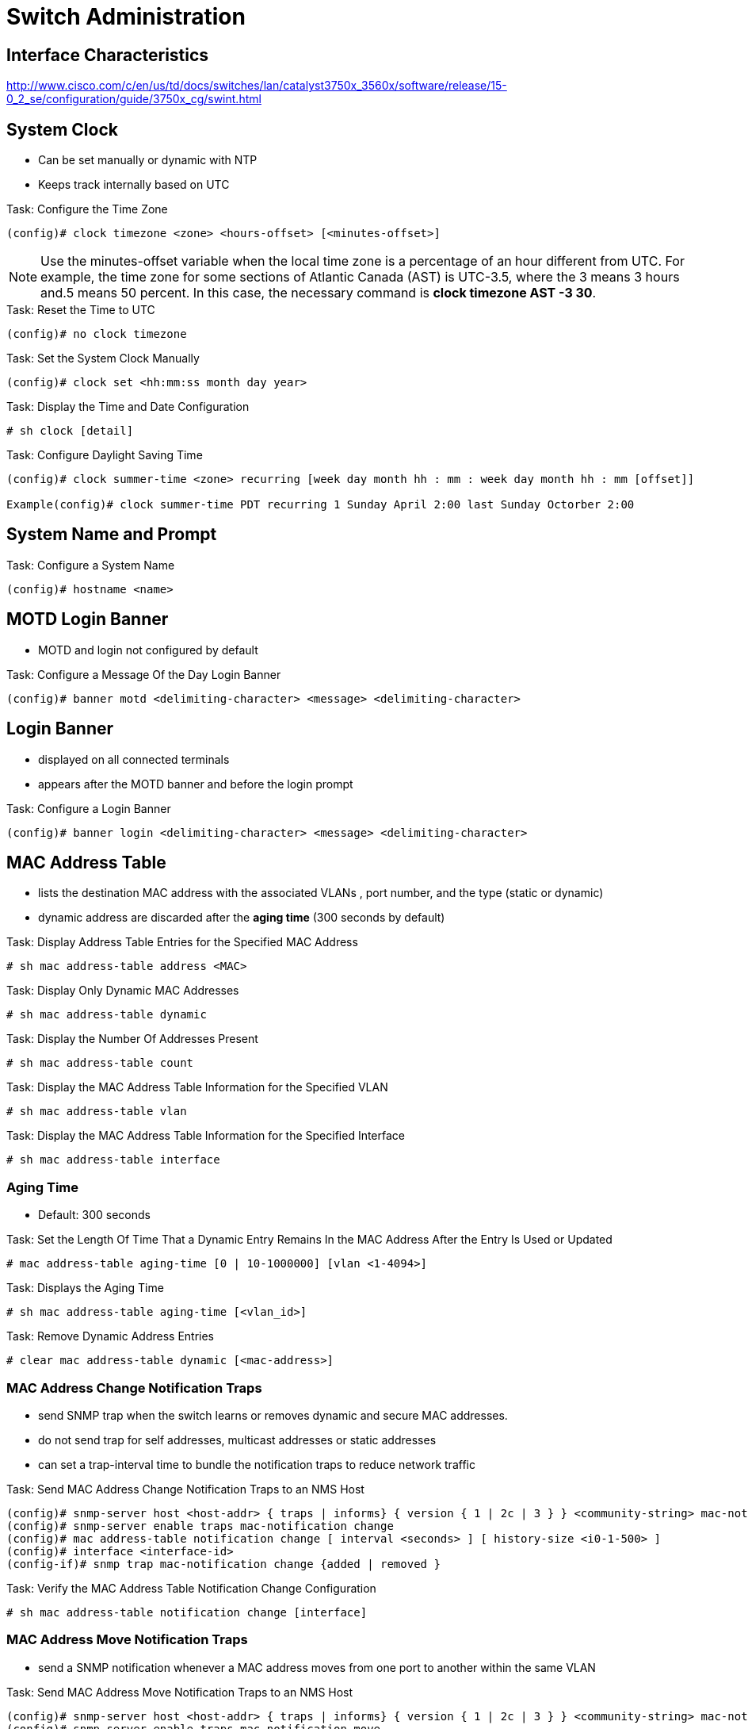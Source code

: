 = Switch Administration

==  Interface Characteristics

http://www.cisco.com/c/en/us/td/docs/switches/lan/catalyst3750x_3560x/software/release/15-0_2_se/configuration/guide/3750x_cg/swint.html

== System Clock

- Can be set manually or dynamic with NTP
- Keeps track internally based on UTC

.Task: Configure the Time Zone
----
(config)# clock timezone <zone> <hours-offset> [<minutes-offset>]
----

NOTE: Use the minutes-offset variable  when the local time zone is a percentage of an hour different from UTC.
For example, the time zone for some sections of Atlantic Canada (AST) is UTC-3.5, where the 3 means 3 hours and.5 means 50 percent.
In this case, the necessary command is *clock timezone AST -3 30*.

.Task: Reset the Time to UTC
----
(config)# no clock timezone
----

.Task: Set the System Clock Manually
----
(config)# clock set <hh:mm:ss month day year>
----

.Task: Display the Time and Date Configuration
----
# sh clock [detail]
----

.Task: Configure Daylight Saving Time
----
(config)# clock summer-time <zone> recurring [week day month hh : mm : week day month hh : mm [offset]]

Example(config)# clock summer-time PDT recurring 1 Sunday April 2:00 last Sunday Octorber 2:00
----


== System Name and Prompt

.Task: Configure a System Name
----
(config)# hostname <name>
----

== MOTD Login Banner

- MOTD and login not configured by default

.Task: Configure a Message Of the Day Login Banner
----
(config)# banner motd <delimiting-character> <message> <delimiting-character>
----

== Login Banner

- displayed on all connected terminals
- appears after the MOTD banner and before the login prompt

.Task: Configure a Login Banner
----
(config)# banner login <delimiting-character> <message> <delimiting-character>
----

== MAC Address Table

- lists the destination MAC address with the associated VLANs , port number, and the type (static or dynamic)
- dynamic address are discarded after the *aging time* (300 seconds by default)

.Task: Display Address Table Entries for the Specified MAC Address
----
# sh mac address-table address <MAC>
----

.Task: Display Only Dynamic MAC Addresses
----
# sh mac address-table dynamic
----

.Task: Display the Number Of Addresses Present
----
# sh mac address-table count
----

.Task: Display the MAC Address Table Information for the Specified VLAN
----
# sh mac address-table vlan
----

.Task: Display the MAC Address Table Information for the Specified Interface
----
# sh mac address-table interface
----

=== Aging Time

- Default: 300 seconds

.Task: Set the Length Of Time That a Dynamic Entry Remains In the MAC Address After the Entry Is Used or Updated
----
# mac address-table aging-time [0 | 10-1000000] [vlan <1-4094>]
----

.Task: Displays the Aging Time
----
# sh mac address-table aging-time [<vlan_id>]
----

.Task: Remove Dynamic Address Entries
----
# clear mac address-table dynamic [<mac-address>]
----

=== MAC Address Change Notification Traps

- send SNMP trap when the switch learns or removes dynamic and secure MAC addresses.
- do not send trap for self addresses, multicast addresses or static addresses
- can set a trap-interval time to bundle the notification traps to reduce network traffic

.Task: Send MAC Address Change Notification Traps to an NMS Host
----
(config)# snmp-server host <host-addr> { traps | informs} { version { 1 | 2c | 3 } } <community-string> mac-notification
(config)# snmp-server enable traps mac-notification change
(config)# mac address-table notification change [ interval <seconds> ] [ history-size <i0-1-500> ]
(config)# interface <interface-id>
(config-if)# snmp trap mac-notification change {added | removed }
----

.Task: Verify the MAC Address Table Notification Change Configuration
----
# sh mac address-table notification change [interface]
----

=== MAC Address Move Notification Traps

- send a SNMP notification whenever a MAC address moves from one port to another within the same VLAN

.Task: Send MAC Address Move Notification Traps to an NMS Host
----
(config)# snmp-server host <host-addr> { traps | informs} { version { 1 | 2c | 3 } } <community-string> mac-notification
(config)# snmp-server enable traps mac-notification move
(config)# mac address-table notification mac-move
----

.Task: Verify the MAC Address Table Notification Move Configuration
----
# sh mac address-table notification mac-move
----

=== MAC Treshold Notification Traps

- Send an SNMP notification when a MAC Address table treshold limit is reached or exceeded.

.Task: Configure MAC Treshold Notifcation Traps
----
(config)# snmp-server host <host-addr> { traps | informs} { version { 1 | 2c | 3 } } <community-string> mac-notification
(config)# snmp-server enable traps mac-notification treshold
(config)# mac address-table notification treshold ! to enable the feature
(config)# mac address-table notification treshold [limit <percentage] | [ interval <seconds> ]
----


.Task: Verify the MAC Address Table Notification Treshold Configuration
----
# sh mac address-table notification treshold
----

=== Static Address

- manually entered in the address table and must be manually removed
- can be unicast or mcast
- doesn't age  and is retained when the switch restarts
- must be associated with a VLAN and a interface
** A packet with a static address that arrives on a VLAN where
it has not been statically entered is flooded to all ports and not learned
** if the VLAN is in a private-primary or private-secondary, configure the same static address in all associated VLANs.

.Task: Add a Static Address to the MAC Address Table
----
(config)# mac address-table static <MAC> vlan <vlan-id> interface <interface-id>
----

.Task: Display Only Static MAC Addresses
----
# sh mac address-table static
----

=== Unicast MAC Address Filtering

- Drops packets with specific source or destination MAC addressess
- disabled by default
- mcast, bcast and router MAC addresses are not supported


.Task: Enable Unicast MAC Address Filtering
----
(config)# mac address-table static <MAC> vlan <vlan-id> drop
----


=== MAC Address Learning

- enabled by default on a VLANs
- can be disabled with the following restrictions:


[CAUTION]
====
- If the VLAN has a configured SVI,  the switch then floods all IP packets in the Layer 2 domain.
- If you disable MAC address learning on a VLAN with more than two ports, every packet entering the switch is flooded in that VLAN domain.
- You cannot disable MAC address learning on a VLAN that is used internally by the switch. If the VLAN ID that you enter is an internal VLAN, the switch generates an error message and rejects the command. To view internal VLANs in use, enter the show vlan internal usage privileged EXEC command.
- If you disable MAC address learning on a VLAN configured as a private-VLAN primary VLAN, MAC addresses are still learned on the secondary VLAN that belongs to the private VLAN and are then replicated on the primary VLAN. If you disable MAC address learning on the secondary VLAN, but not the primary VLAN of a private VLAN, MAC address learning occurs on the primary VLAN and is replicated on the secondary VLAN.
- You cannot disable MAC address learning on an RSPAN VLAN. The configuration is not allowed.
- If you disable MAC address learning on a VLAN that includes a secure port, MAC address learning is not disabled on that port.
  If you disable port security, the configured MAC address learning state is enabled.
====

.Task: Disable MAC Address Learning on an interface
----
(config)# no mac-address-table learning interface <interface-type slot/port>
----

.Task: Disable MAC Address Learning on an range of VLANs
----
(config)# no mac-address-table learning {vlan <vlan-id> [,<vlan-id> | -<vlan-id>]
----

.Task: Display the MAC Address Learning
----
sh mac address-table learning [vlan <vlan-id>]
----

.Task: Reenable MAC Address Learning
----
(config)# default mac address-table learning vlan <vlan-id>
----


== Error disable

- port disabled due to error condition
  * no traffic sent or received
  * port LED orange or amber

- eliminates the possibility that this port can cause other ports on the module or the entire module to fail.
  Such a failure can occur when a bad port monopolizes buffers or port error messages monopolize interprocess communications on the card,
  which can ultimately cause serious network issues.

.Task: Show which local ports are involved in the errdisabled state.
----
# show interfaces status err-disabled

Port    Name  Status          Vlan  Duplex  Speed Type
Gi4/1         err-disabled    100   full    1000 1000BaseSX
----

=== Err-Disable detection

- error-disable detection enabled by default

.Task: Disable error disable detection
----
(config-if)# no err-disable detect cause
----

.Task: Shows the reason for the errdisable status.
----
# show errdisable detect
----

Reasons for the interface to go into errdisable

- Duplex mismatch
- Port channel misconfiguration
- BPDU guard violation
- UDLD condition
- Late-collision detection
- Link-flap detection
- PAgP flap
- Security violation
- L2TP guard
- DHCP snooping rate-limit
- Incorrect GBIC / Small Form-Factor Pluggable module or cable
- ARP inspection
- Inline power

=== Link-flap detection

- if the interface goes up and down more than five times in 10 seconds.
- common cause: Layer 1 issue such as a bad cable, duplex mismatch, or bad GBIC card.
- console messages or syslog server that state the reason for the port shutdown.

    %PM-4-ERR_DISABLE: link-flap error detected on Gi4/1, putting Gi4/1 in err-disable state

.Task: View the flap values:
----
#show errdisable flap-values

  ErrDisable Reason    Flaps    Time (sec)
  -----------------    ------   ----------
  pagp-flap              3       30
  dtp-flap               3       30
  link-flap              5       10
----

=== Loopback error

- occurs when the keepalive packet is looped back to the port that sent the keepalive.

 %PM-4-ERR_DISABLE: loopback error detected on Gi4/1, putting Gi4/1 in err-disable state


=== L2TP guard

When the Layer 2 PDUs enter the tunnel or access port on the inbound edge switch,
the switch overwrites the customer PDU-destination MAC address
with a well-known Cisco proprietary multicast address (01-00-0c-cd-cd-d0).
If 802.1Q tunneling is enabled, packets are also double-tagged.
The outer tag is the customer metro tag and the inner tag is the customer VLAN tag.
The core switches ignore the inner tags and forward the packet to all trunk ports in the same metro VLAN.
The edge switches on the outbound side restore the proper Layer 2 protocol and
MAC address information and forward the packets to all tunnel or access ports
in the same metro VLAN. Therefore, the Layer 2 PDUs are kept intact and
delivered across the service-provider infrastructure to the other side of the
customer network.

----
(config)#interface gigabitethernet 0/7
(config-if)# l2protocol-tunnel {cdp | vtp | stp}
----

The interface goes to errdisabled state.
* If an encapsulated PDU (with the proprietary destination MAC address) is received from a tunnel port or access port with Layer 2 tunneling enabled,
the tunnel port is shut down to prevent loops.
* The port also shuts down when a configured shutdown threshold for the protocol is reached.

You can manually reenable the port (by issuing a shutdown, no shutdown command sequence)
or if errdisable recovery is enabled, the operation is retried after a specified time interval.

The interface can be recovered from errdisable state by reenabling the port using *errdisable recovery cause l2ptguard*.

This command is used to configure the recovery mechanism from a Layer 2 maximum
rate error so that the interface can be brought out of the disabled state and
allowed to try again. You can also set the time interval. Errdisable recovery
is disabled by default; when enabled, the default time interval is 300 seconds.

=== Incorrect GBIC / Small Form-Factor Pluggable module or cable

- Ports go into errdisable state with the *%PHY-4-SFP_NOT_SUPPORTED* error message
  when you connect Catalyst 3560 and Catalyst 3750 Switches using an SFP Interconnect Cable.
- The Cisco Catalyst 3560 SFP Interconnect Cable (CAB-SFP-50CM=) provides for a low-cost, point-to-point, Gigabit Ethernet connection between Catalyst 3560 Series Switches.
The 50-centimeter cable is an alternative to using SFP transceivers when interconnecting Catalyst 3560 Series Switches through their SFP ports over a short distance.
All Cisco Catalyst 3560 Series Switches support the SFP Interconnect Cable.
When a Catalyst 3560 Switch is connected to a Catalyst 3750 or any other type of Catalyst switch model, you cannot use the CAB-SFP-50CM= cable.

- You can connect both switches using a copper cable with SFP (GLC-T) on both devices instead of a CAB-SFP-50CM= cable.


=== Err-Disable recovery

.Steps
- Determine the cause with *sh interfaces status err-disabled*
- Fix the root cause
- Reenable the Errdisabled ports manually with *shutdown*, *no shutdown* command sequence
  or automatically after a specified amount of time with *errdisable recovery* command.

.Task: Shows the time period after which the interfaces are enabled for errdisable conditions.
----
#show errdisable recovery

  ErrDisable Reason    Timer Status
  -----------------    --------------
  udld                 Enabled
  bpduguard            Enabled
  security-violation   Enabled
  channel-misconfig    Enabled
  pagp-flap            Enabled
  dtp-flap             Enabled
  link-flap            Enabled
  l2ptguard            Enabled
  psecure-violation    Enabled
  gbic-invalid         Enabled
  dhcp-rate-limit      Enabled
  mac-limit            Enabled
  unicast-flood        Enabled
  arp-inspection       Enabled
----



== L2 MTU

- default size: 1500 bytes
- max size: 1998 bytes, 9198 bytes for jumbo frames



.Task: Change the MTU size for all Fast Ethernet interfaces on the switch.
----
(config)# system mtu <bytes>
----

.Task: Change the MTU size for all Gigabit and 10-Gigabit Ethernet interfaces on the switch.
----
(config)# system mtu jumbo <bytes>
----

.Task: Change the system MTU for routed ports.
----
(config)# system mtu routing <bytes>
----

NOTE: The system routing MTU is the maximum MTU for routed packets and is also the maximum MTU that the switch
advertises in routing updates for protocols such as OSPF.


== Switch Internal Processing

Switches forward frames when necessary, and do not forward when there is no need to do so, thus
reducing overhead.

- Main actions
* Learn MAC addresses by examining the source MAC address of each received frame
* Decide when to forward a frame or when to filter (not forward) a frame, based on the destination MAC address
* Create a loop-free environment with other bridges by using the Spanning Tree Protocol



Store-and-forward:: The switch fully receives all bits in the frame (store) before forwarding
the frame (forward). This allows the switch to check the FCS before
forwarding the frame, thus ensuring that errored frames are not forwarded.

Cut-through:: The switch performs the address table lookup as soon as the Destination
Address field in the header is received. The first bits in the frame can be sent out
the outbound port before the final bits in the incoming frame are received. This
does not allow the switch to discard frames that fail the FCS check, but the
forwarding action is faster, resulting in lower latency.

Fragment-free:: This performs like cut-through switching, but the switch waits for 64 bytes to be
received before forwarding the first bytes of the outgoing frame. According to
Ethernet specifications, collisions should be detected during the first 64 bytes of
the frame, so frames that are in error because of a collision will not be forwarded.

== Switching and Bridging Logic

[cols="20,60"]
:===
Type of Address : Switch Action

Known unicast   : Forwards frame out the single interface associated with the destination address
Unknown unicast : Floods frame out all interfaces, except the interface on which the frame was received
Broadcast       : Floods frame identically to unknown unicasts
Multicast       : Floods frame identically to unknown unicasts, unless multicast optimizations are configured
:===
